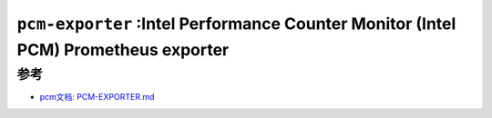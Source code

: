 .. _pcm-exporter:

====================================================================================
``pcm-exporter`` :Intel Performance Counter Monitor (Intel PCM) Prometheus exporter
====================================================================================

参考
=======

- `pcm文档: PCM-EXPORTER.md <https://github.com/intel/pcm/blob/master/doc/PCM-EXPORTER.md>`_
